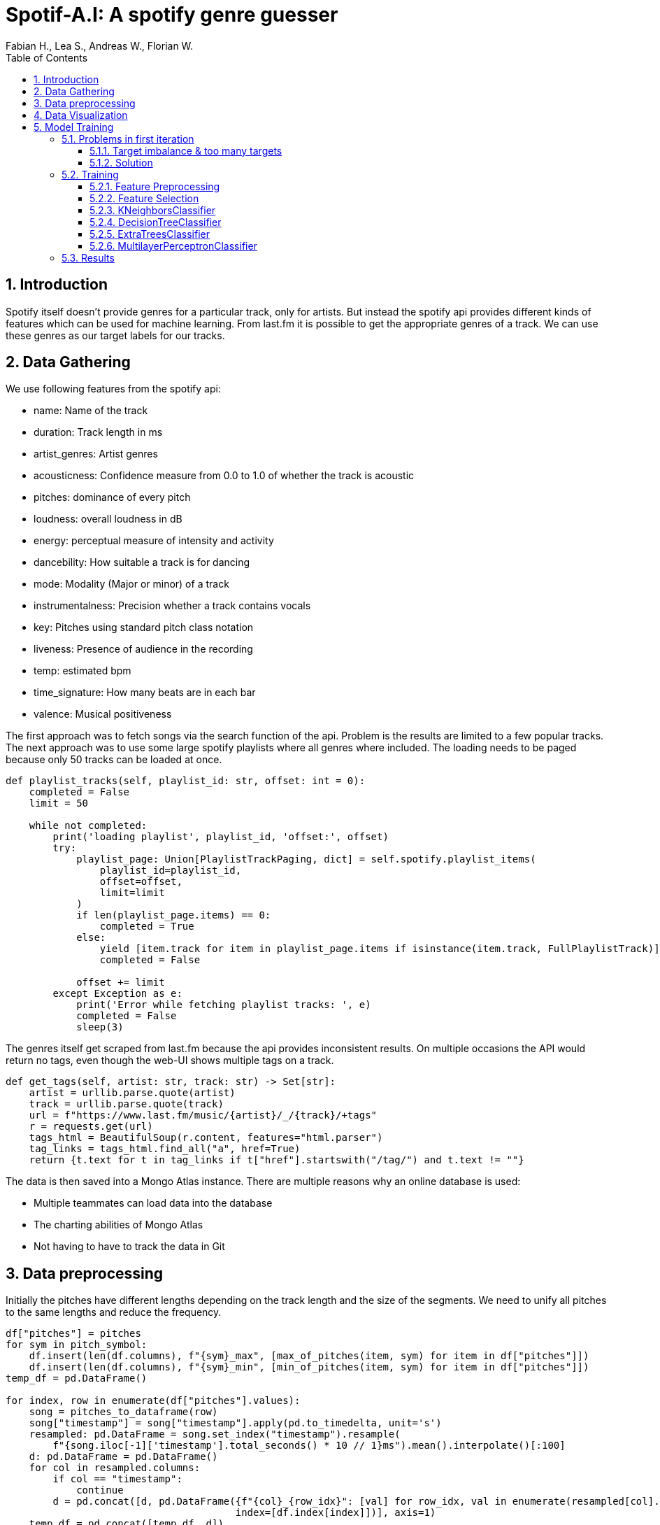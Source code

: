 ﻿:author: Fabian H., Lea S., Andreas W., Florian W.
:listing-caption: Listing
:source-highlighter: rouge
// path to the directory containing the source code
:src: ../

:toc:
:numbered:
:toclevels: 3
:rouge-style: github
:pdf-themesdir: ./doc/theme
:pdf-theme: basic
:pdf-fontsdir: ./doc/fonts
:half-width: pdfwidth=50%
// front-cover-image can be used to include the Exercise specification, for example:
//:front-cover-image: ./Exercise1.pdf

= Spotif-A.I: A spotify genre guesser

== Introduction

Spotify itself doesn't provide genres for a particular track, only for artists.
But instead the spotify api provides different kinds of features which can be used for machine learning.
From last.fm it is possible to get the appropriate genres of a track.
We can use these genres as our target labels for our tracks.

== Data Gathering

We use following features from the spotify api:

- name: Name of the track
- duration: Track length in ms
- artist_genres: Artist genres
- acousticness: Confidence measure from 0.0 to 1.0 of whether the track is acoustic
- pitches: dominance of every pitch
- loudness: overall loudness in dB
- energy: perceptual measure of intensity and activity
- dancebility: How suitable a track is for dancing
- mode: Modality (Major or minor) of a track
- instrumentalness: Precision whether a track contains vocals
- key: Pitches using standard pitch class notation
- liveness: Presence of audience in the recording
- temp: estimated bpm
- time_signature: How many beats are in each bar
- valence: Musical positiveness

The first approach was to fetch songs via the search function of the api.
Problem is the results are limited to a few popular tracks.
The next approach was to use some large spotify playlists where all genres where included.
The loading needs to be paged because only 50 tracks can be loaded at once.

[source, python]
----
def playlist_tracks(self, playlist_id: str, offset: int = 0):
    completed = False
    limit = 50

    while not completed:
        print('loading playlist', playlist_id, 'offset:', offset)
        try:
            playlist_page: Union[PlaylistTrackPaging, dict] = self.spotify.playlist_items(
                playlist_id=playlist_id,
                offset=offset,
                limit=limit
            )
            if len(playlist_page.items) == 0:
                completed = True
            else:
                yield [item.track for item in playlist_page.items if isinstance(item.track, FullPlaylistTrack)]
                completed = False

            offset += limit
        except Exception as e:
            print('Error while fetching playlist tracks: ', e)
            completed = False
            sleep(3)

----

The genres itself get scraped from last.fm because the api provides inconsistent results.
On multiple occasions the API would return no tags, even though the web-UI shows multiple tags on a track.

[source, python]
----
def get_tags(self, artist: str, track: str) -> Set[str]:
    artist = urllib.parse.quote(artist)
    track = urllib.parse.quote(track)
    url = f"https://www.last.fm/music/{artist}/_/{track}/+tags"
    r = requests.get(url)
    tags_html = BeautifulSoup(r.content, features="html.parser")
    tag_links = tags_html.find_all("a", href=True)
    return {t.text for t in tag_links if t["href"].startswith("/tag/") and t.text != ""}
----

The data is then saved into a Mongo Atlas instance.
There are multiple reasons why an online database is used:

- Multiple teammates can load data into the database
- The charting abilities of Mongo Atlas
- Not having to have to track the data in Git

== Data preprocessing

Initially the pitches have different lengths depending on the track length and the size of the segments.
We need to unify all pitches to the same lengths and reduce the frequency.

[source, python]
----
df["pitches"] = pitches
for sym in pitch_symbol:
    df.insert(len(df.columns), f"{sym}_max", [max_of_pitches(item, sym) for item in df["pitches"]])
    df.insert(len(df.columns), f"{sym}_min", [min_of_pitches(item, sym) for item in df["pitches"]])
temp_df = pd.DataFrame()

for index, row in enumerate(df["pitches"].values):
    song = pitches_to_dataframe(row)
    song["timestamp"] = song["timestamp"].apply(pd.to_timedelta, unit='s')
    resampled: pd.DataFrame = song.set_index("timestamp").resample(
        f"{song.iloc[-1]['timestamp'].total_seconds() * 10 // 1}ms").mean().interpolate()[:100]
    d: pd.DataFrame = pd.DataFrame()
    for col in resampled.columns:
        if col == "timestamp":
            continue
        d = pd.concat([d, pd.DataFrame({f"{col}_{row_idx}": [val] for row_idx, val in enumerate(resampled[col].values)},
                                       index=[df.index[index]])], axis=1)
    temp_df = pd.concat([temp_df, d])

df = pd.concat([df, temp_df], axis=1)
df.drop(columns=["pitches"], inplace=True)  # drop unprocessed pitches
----

Additionally, the number of tags need to get reduced.
Otherwise, we have way too many targets for our machine learning models.
That's why we only used the top 10 genres of our data and set all other tags to misc.

== Data Visualization

Here you can see the distribution of our top 10 genres.

image::doc/images/visualization/top10_tags.png[]

These are our different artist genres.

image::doc/images/visualization/songs_per_artist_genre.png[]

This is a chart of the different tags with the dancebility feature.

image::doc/images/visualization/dancebility.png[]

Average pitches and correlation matrix for rock.

image::doc/images/visualization/average_pitches_rock.png[]

image::doc/images/visualization/correlation_matrix.png[]

Average pitches for multiple genres.
For example metal is very distinguishable when looking at the c pitch.

image::doc/images/visualization/average_pitches.png[]

== Model Training

=== Problems in first iteration

In our first iteration we couldn't manage to get any meaningful results.
We tried the following models with `GridSearchCV` to also include a hyperparameter search:

* tree.ExtraTreeClassifier
* neighbors.KNeighborsClassifier
* neural_network.MLPClassifier
* neighbors.RadiusNeighborsClassifier
* linear_model.RidgeClassifier

But the best we could achieve was an `accuracy` of `4%` with `19% precision`.

==== Target imbalance & too many targets

The dataset that was gathered contains some massive imbalances.
About one third of the songs contain `rock` as target and one fourth contain `pop`.
This obviously leads to problematic models, that wrongly predict rock as target.

.first iteration data imbalance
[.left]
image::doc/images/training/problems/massive-target-inbalance.png[]

Although we had over `10.000` songs, we also had `4941` tags i.e. `4941` targets.
Which essentially means we either have too many tags or not enough songs.

There are a few reasons why there is such a vast amount of target variables.
Often, genres will occur in their hyphenated form and with a dash.
For example, `hip-hop` and `hip hop`.
Other sources for useless tags are that the tags will contain the artists of a song and custom tags, that are used to map tracks to a playlist for example.
These churn tags lead to many targets that are either useless or redundant.


==== Solution

We decided to try and resolve this by restricting our targets to the `top 9`, without `rock`, appearing genres and wrap aggregate all other genres into a `misc` genre.
This was done by preprocessing the tags in our `MongoDB` instance and providing a view to further work with them.
We also added some more songs.
`Rock` was removed as target, because it is overrepresented in our dataset.
There are multiple tags, that are a subgenre of rock.
Therefore, `rock` as standalone tag was removed, but other subgenres were kept.

.top 10 genres
image::doc/images/training/problems/aggregated-targets[]

=== Training

For the training of our tuned tags, we decided to use the following models and compare there performance:

* neighbors.KNeighborsClassifier
* tree.DecisionTreeClassifier
* ensemble.ExtraTreesClassifier
* neural_network.MLPClassifier

==== Feature Preprocessing

Like always, before we start training, we create a _held-back test set_ to use as a safety line and to perform the final evaluation of our model. +
However, before we can create the held-back test set, we need to use the `MultilabelBinarizer` to transform our targets (genre tags) into numerical values so that the models can work with them. +
For good measure we also use a `StandardScaler` to scale the input data for our models, as some models tend to perform better with this.

.held-back test set
[source, python]
----
from sklearn.model_selection import train_test_split
from sklearn.preprocessing import MultiLabelBinarizer
from sklearn.preprocessing import StandardScaler

# transform tags with MultiLabelBinarizer
mlb = MultiLabelBinarizer()
y = mlb.fit_transform([*df['tags']])

X = df.drop(columns=['tags', 'artist_names', 'name', "artist_genres"])

# scale input
scaler = StandardScaler()
X = scaler.fit_transform(X)

# create held-back test set
X_train, X_test, y_train, y_test = train_test_split(X, y, test_size=0.30, random_state=234634754)  # 70/30 split
----


In order to train a `DecisionTreeClassifer`, we also needed to calculate the `class_weights` of our targets:

.class_weights calculation
[source, python]
----
import numpy as np
from collections import Counter
from sklearn.utils import class_weight
flat_labels = [label for sublist in df['tags'] for label in sublist]
label_counts = Counter(flat_labels)
class_weights = class_weight.compute_class_weight('balanced', classes=np.unique(flat_labels), y=flat_labels)
class_weights_dict = dict(zip(np.unique(flat_labels), class_weights))

# Create a list of class weight dictionaries for each label
class_weights_list = []
for i in range(y.shape[1]):
    label_column = y[:,i]
    label_counts = Counter(label_column)
    class_weights = class_weight.compute_class_weight('balanced', classes=np.unique(label_column), y=label_column)
    class_weights_list.append(dict(zip(np.unique(label_column), class_weights)))
----

==== Feature Selection

Some models can't effectively use 1241 features, so for them, we need to reduce the amount of features. +
Other models like MLP however can use all features, so we do not remove the other features.

<<<
==== KNeighborsClassifier

The KNN classifier was tested in  following configurations, the best parameters are marked bold in the table:

.GridSearchCV for KNN
|===
^|Parameter 3+^|Values

^|*weights*
^|`uniform`
2+^|*`distance`*


^|*algorithm*
^|*`ball_tree`*
2+^|`kd_tree`

^|*leaf_size*
^|*`1`*
2+^|`3`

^|*p*
^|*`1`*
^|`2`
^|`4`

^|*metric*
^|`manhattan`
^|`cosine`
^|*`euclidean`*
|===

The best KNN classifier achieved following stats:

.KNN Performance Evaluation
|===
^|Metric ^|Value

^|Accuracy
^|34%

^|Precision
^|91%

^|Recall
^|66%

^|F1-Score
^|71%
|===

.Confusion Matrix for each tag
image::doc/images/training/knn_confusion_matrix.png[]

==== DecisionTreeClassifier

The Decision Tree classifier was tested in  following configurations, the best parameters are marked bold in the table:

NOTE: : The class weights list are the ratios in which each class occurs

.GridSearchCV for DecisionTreeClassifier
[cols="2,1,1,1,1,1"]
|===
^|Parameter 5+^|Values

^|*criterion*
5+^|`gini`

^|*splitter*
2+^|`best`
3+^|`random`

^|*max_depth*
^|`1`
^|`2`
^|`8`
^|`16`
^|`48`


^|*min_samples_leaf*
^|`1`
2+^|`10`
2+^|`30`


^|*min_weight_fraction_leaf*
^|`0.0`
2+^|`0.0001`
2+^|`0.0001^10`


^|*max_features*
^|`None`
2+^|`sqrt`
2+^|`log2`

^|*max_leaf_nodes*
^|`None`
^|`10`
^|`100`
2+^|`1000`


^|*min_impurity_decrease*
^|`0.0`
2+^|`0.0001`
2+^|`0.0001^10`


^|*class_weight*
5+^|`class_weights_list`

^|*ccp_alpha*
^|`0.0`
2+^|`0.0001`
2+^|`0.0001^10`


|===

==== ExtraTreesClassifier

NOTE: : The class weights list are the ratios in which each class occurs

.ExtraTreesClassifier Parameters
[cols="2,1,1,1,1,1"]
|===
^|Parameter 5+^|Values

^|*n_estimators*
^|`100`
^|`150`
^|`200`
^|`300`
^|`400`

^|*criterion*
^|`gini`
2+^|`entropy`
2+^|`log_loss`

^|*max_depth*
^|`12`
^|`24`
^|`36`
^|`48`
^|`64`

^|*min_samples_split*
^|`2`
2+^|`8`
2+^|`32`

^|*max_features*
^|`sqrt`
2+^|`log2`
2+^|`None`

^|*n_jobs*
5+^|`-2`

^|*class_weight*
2+^|`class_weights_list`
3+^|`None`

|===


==== MultilayerPerceptronClassifier

The MLP classifier was tested in  following configurations, the best parameters are marked bold in the table:

.GridSearchCV for MLPClassifier
[cols="2,1,1,1,1,1,1"]
|===
^|Parameter 6+^|Values

^|*hidden_layer_sizes*
2+^|`(150,150,150)`
2+^|`(100,100,100)`
2+^|`(150,200,150)`

^|*activation*
3+^|`relu`
3+^|`tanh`

^|*solver*
3+^|`adam`
3+^|`lbfgs`

^|*learning_rate_init*
2+^|`0.01`
2+^|`0.001`
2+^|`0.0001`

|===

=== Results